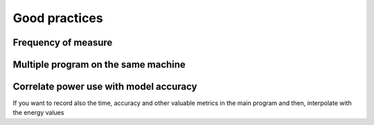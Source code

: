 Good practices
===============

Frequency of measure
---------------------




Multiple program on the same machine
------------------------------------


Correlate power use with model accuracy
---------------------------------------

If you want to record also the time, accuracy and other valuable metrics in the main program and then, interpolate with the energy values
